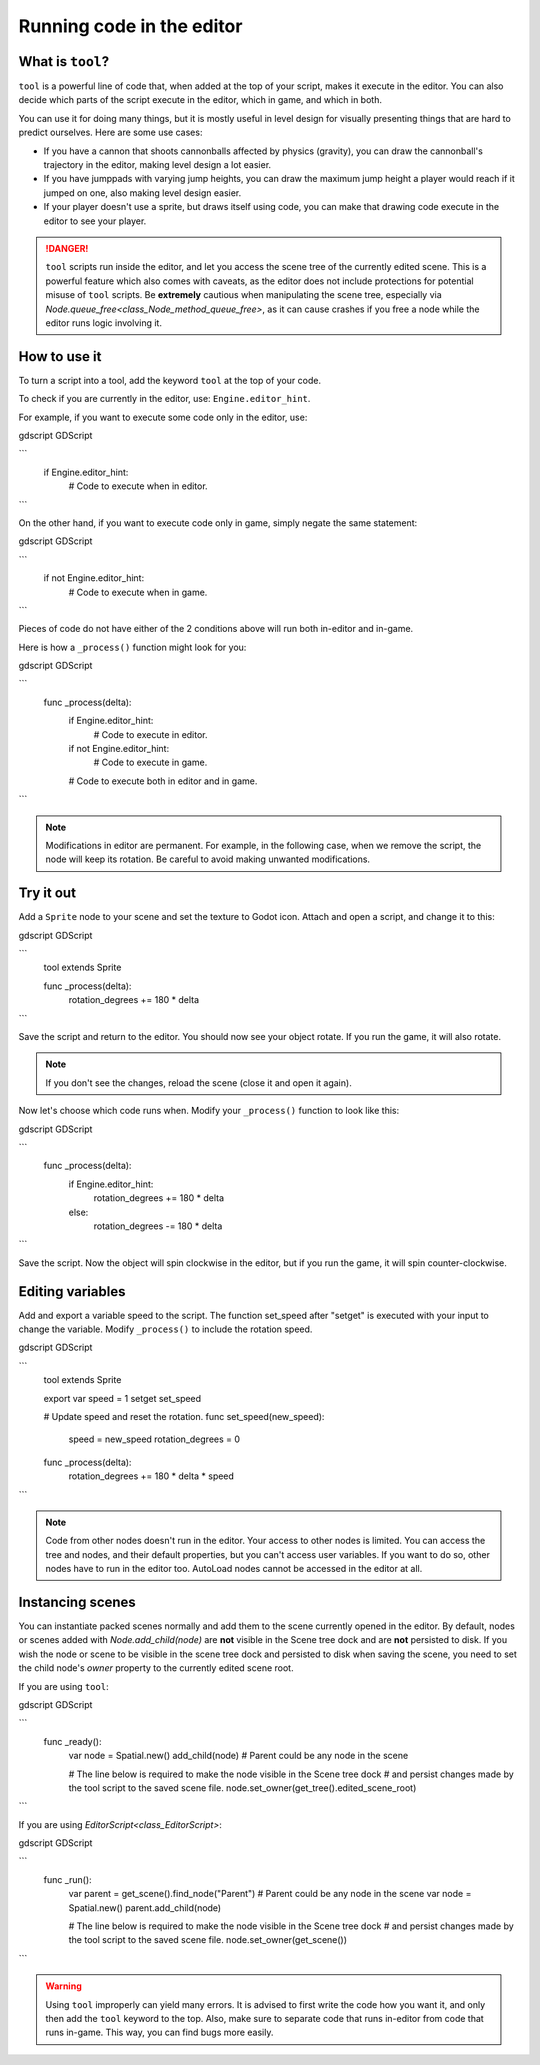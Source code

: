 .. _doc_running_code_in_the_editor:

Running code in the editor
==========================

What is ``tool``?
-----------------

``tool`` is a powerful line of code that, when added at the top of your script, makes it execute in the editor. You can also decide which parts of the script execute in the editor, which in game, and which in both.

You can use it for doing many things, but it is mostly useful in level design for visually presenting things that are hard to predict ourselves. Here are some use cases:

- If you have a cannon that shoots cannonballs affected by physics (gravity), you can draw the cannonball's trajectory in the editor, making level design a lot easier.
- If you have jumppads with varying jump heights, you can draw the maximum jump height a player would reach if it jumped on one, also making level design easier.
- If your player doesn't use a sprite, but draws itself using code, you can make that drawing code execute in the editor to see your player.

.. DANGER::

    ``tool`` scripts run inside the editor, and let you access the scene tree
    of the currently edited scene. This is a powerful feature which also comes
    with caveats, as the editor does not include protections for potential
    misuse of ``tool`` scripts.
    Be **extremely** cautious when manipulating the scene tree, especially via
    `Node.queue_free<class_Node_method_queue_free>`, as it can cause
    crashes if you free a node while the editor runs logic involving it.

How to use it
-------------

To turn a script into a tool, add the keyword ``tool`` at the top of your code.

To check if you are currently in the editor, use: ``Engine.editor_hint``.

For example, if you want to execute some code only in the editor, use:

gdscript GDScript

```
    if Engine.editor_hint:
        # Code to execute when in editor.
```

On the other hand, if you want to execute code only in game, simply negate the same statement:

gdscript GDScript

```
    if not Engine.editor_hint:
        # Code to execute when in game.
```

Pieces of code do not have either of the 2 conditions above will run both in-editor and in-game.

Here is how a ``_process()`` function might look for you:

gdscript GDScript

```
    func _process(delta):
        if Engine.editor_hint:
            # Code to execute in editor.

        if not Engine.editor_hint:
            # Code to execute in game.

        # Code to execute both in editor and in game.
```

.. note:: Modifications in editor are permanent. For example, in the following case, when we remove the script, the node will keep its rotation. Be careful to avoid making unwanted modifications.

Try it out
-----------

Add a ``Sprite`` node to your scene and set the texture to Godot icon. Attach and open a script, and change it to this:

gdscript GDScript

```
    tool
    extends Sprite

    func _process(delta):
        rotation_degrees += 180 * delta
```

Save the script and return to the editor. You should now see your object rotate. If you run the game, it will also rotate.

.. image:: img/rotating_in_editor.gif

.. note:: If you don't see the changes, reload the scene (close it and open it again).

Now let's choose which code runs when. Modify your ``_process()`` function to look like this:

gdscript GDScript

```
    func _process(delta):
        if Engine.editor_hint:
            rotation_degrees += 180 * delta
        else:
            rotation_degrees -= 180 * delta
```

Save the script. Now the object will spin clockwise in the editor, but if you run the game, it will spin counter-clockwise.

Editing variables
-----------------
Add and export a variable speed to the script. The function set_speed after "setget" is executed with your input to change the variable.
Modify  ``_process()`` to include the rotation speed.

gdscript GDScript

```
    tool
    extends Sprite


    export var speed = 1 setget set_speed


    # Update speed and reset the rotation.
    func set_speed(new_speed):
    	speed = new_speed
    	rotation_degrees = 0


    func _process(delta):
    	rotation_degrees += 180 * delta * speed
```


.. note:: Code from other nodes doesn't run in the editor. Your access to other nodes is limited. You can access the tree and nodes, and their default properties, but you can't access user variables. If you want to do so, other nodes have to run in the editor too. AutoLoad nodes cannot be accessed in the editor at all.

Instancing scenes
-----------------

You can instantiate packed scenes normally and add them to the scene currently
opened in the editor. By default, nodes or scenes added with
`Node.add_child(node)` are **not** visible
in the Scene tree dock and are **not** persisted to disk. If you wish the node
or scene to be visible in the scene tree dock and persisted to disk when saving
the scene, you need to set the child node's `owner`
property to the currently edited scene root.

If you are using ``tool``:

gdscript GDScript

```
    func _ready():
        var node = Spatial.new()
        add_child(node) # Parent could be any node in the scene

        # The line below is required to make the node visible in the Scene tree dock
        # and persist changes made by the tool script to the saved scene file.
        node.set_owner(get_tree().edited_scene_root)
```

If you are using `EditorScript<class_EditorScript>`:

gdscript GDScript

```
    func _run():
        var parent = get_scene().find_node("Parent") # Parent could be any node in the scene
        var node = Spatial.new()
        parent.add_child(node)

        # The line below is required to make the node visible in the Scene tree dock
        # and persist changes made by the tool script to the saved scene file.
        node.set_owner(get_scene())
```

.. warning:: Using ``tool`` improperly can yield many errors. It is advised to first write the code how you want it, and only then add the ``tool`` keyword to the top. Also, make sure to separate code that runs in-editor from code that runs in-game. This way, you can find bugs more easily.
